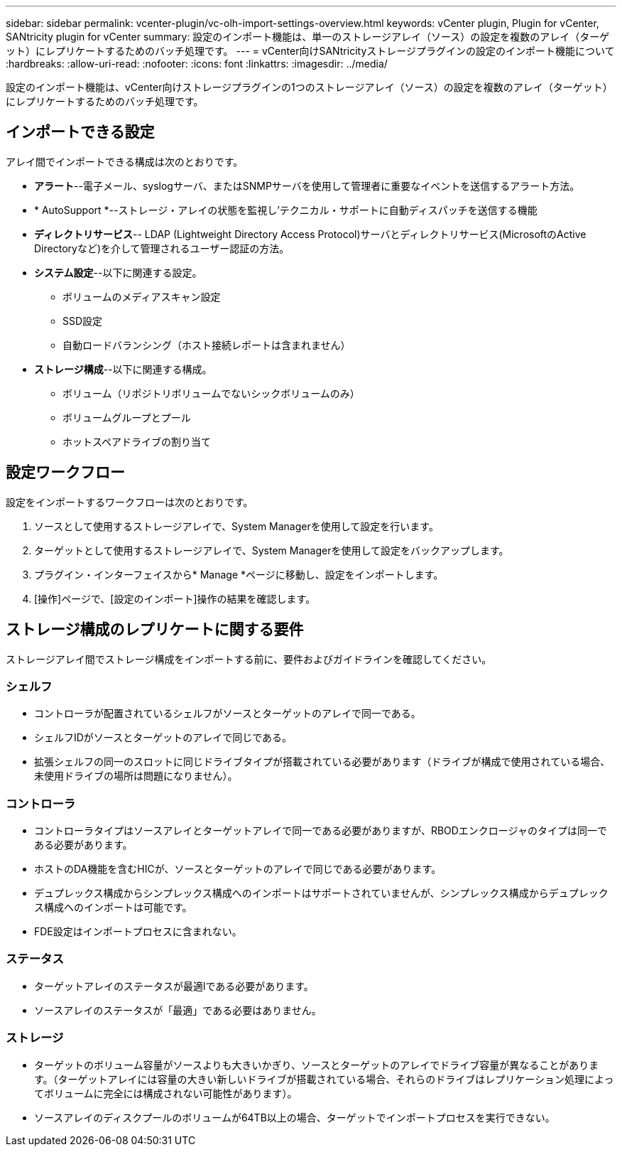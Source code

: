 ---
sidebar: sidebar 
permalink: vcenter-plugin/vc-olh-import-settings-overview.html 
keywords: vCenter plugin, Plugin for vCenter, SANtricity plugin for vCenter 
summary: 設定のインポート機能は、単一のストレージアレイ（ソース）の設定を複数のアレイ（ターゲット）にレプリケートするためのバッチ処理です。 
---
= vCenter向けSANtricityストレージプラグインの設定のインポート機能について
:hardbreaks:
:allow-uri-read: 
:nofooter: 
:icons: font
:linkattrs: 
:imagesdir: ../media/


[role="lead"]
設定のインポート機能は、vCenter向けストレージプラグインの1つのストレージアレイ（ソース）の設定を複数のアレイ（ターゲット）にレプリケートするためのバッチ処理です。



== インポートできる設定

アレイ間でインポートできる構成は次のとおりです。

* *アラート*--電子メール、syslogサーバ、またはSNMPサーバを使用して管理者に重要なイベントを送信するアラート方法。
* * AutoSupport *--ストレージ・アレイの状態を監視し'テクニカル・サポートに自動ディスパッチを送信する機能
* *ディレクトリサービス*-- LDAP (Lightweight Directory Access Protocol)サーバとディレクトリサービス(MicrosoftのActive Directoryなど)を介して管理されるユーザー認証の方法。
* *システム設定*--以下に関連する設定。
+
** ボリュームのメディアスキャン設定
** SSD設定
** 自動ロードバランシング（ホスト接続レポートは含まれません）


* *ストレージ構成*--以下に関連する構成。
+
** ボリューム（リポジトリボリュームでないシックボリュームのみ）
** ボリュームグループとプール
** ホットスペアドライブの割り当て






== 設定ワークフロー

設定をインポートするワークフローは次のとおりです。

. ソースとして使用するストレージアレイで、System Managerを使用して設定を行います。
. ターゲットとして使用するストレージアレイで、System Managerを使用して設定をバックアップします。
. プラグイン・インターフェイスから* Manage *ページに移動し、設定をインポートします。
. [操作]ページで、[設定のインポート]操作の結果を確認します。




== ストレージ構成のレプリケートに関する要件

ストレージアレイ間でストレージ構成をインポートする前に、要件およびガイドラインを確認してください。



=== シェルフ

* コントローラが配置されているシェルフがソースとターゲットのアレイで同一である。
* シェルフIDがソースとターゲットのアレイで同じである。
* 拡張シェルフの同一のスロットに同じドライブタイプが搭載されている必要があります（ドライブが構成で使用されている場合、未使用ドライブの場所は問題になりません）。




=== コントローラ

* コントローラタイプはソースアレイとターゲットアレイで同一である必要がありますが、RBODエンクロージャのタイプは同一である必要があります。
* ホストのDA機能を含むHICが、ソースとターゲットのアレイで同じである必要があります。
* デュプレックス構成からシンプレックス構成へのインポートはサポートされていませんが、シンプレックス構成からデュプレックス構成へのインポートは可能です。
* FDE設定はインポートプロセスに含まれない。




=== ステータス

* ターゲットアレイのステータスが最適lである必要があります。
* ソースアレイのステータスが「最適」である必要はありません。




=== ストレージ

* ターゲットのボリューム容量がソースよりも大きいかぎり、ソースとターゲットのアレイでドライブ容量が異なることがあります。（ターゲットアレイには容量の大きい新しいドライブが搭載されている場合、それらのドライブはレプリケーション処理によってボリュームに完全には構成されない可能性があります）。
* ソースアレイのディスクプールのボリュームが64TB以上の場合、ターゲットでインポートプロセスを実行できない。

